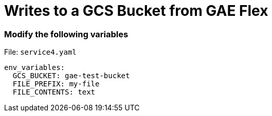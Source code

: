 = Writes to a GCS Bucket from GAE Flex

=== Modify the following variables
File: `service4.yaml`

[source,bash]
----
env_variables:
  GCS_BUCKET: gae-test-bucket
  FILE_PREFIX: my-file
  FILE_CONTENTS: text
----

